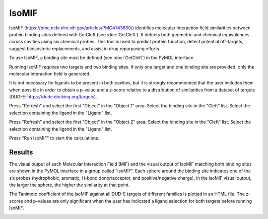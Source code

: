 .. _IsoMIF:

IsoMIF
======

IsoMIF (https://pmc.ncbi.nlm.nih.gov/articles/PMC4743630/) identifies molecular interaction field similarities between protein binding sites defined with GetCleft (see :doc:`GetCleft`). It detects both geometric and chemical equivalences across cavities using six chemical probes. This tool is used to predict protein function, detect potential off-targets, suggest bioisosteric replacements, and assist in drug repurposing efforts.

.. image:: /_static/images/IsoMIF/IsoMIF_settings.png
       :alt: An example image
       :width: 65%
       :align: center

To use IsoMIF, a binding site must be defined (see :doc:`GetCleft`) in the PyMOL interface.

Running IsoMIF requires two targets and two binding sites. If only one target and one binding site are provided, only the molecular interaction field is generated.

It is not necessary for ligands to be present in both cavities, but it is strongly recommended that the user includes them when possible in order to obtain a p-value and a z-score relative to a distribution of similarities from a dataset of targets (DUD-E: https://dude.docking.org/targets).

Press "Refresh" and select the first "Object" in the "Object 1" area. Select the binding site in the "Cleft" list. Select the selection containing the ligand in the "Ligand" list.

Press "Refresh" and select the first "Object" in the "Object 2" area. Select the binding site in the "Cleft" list. Select the selection containing the ligand in the "Ligand" list.

Press "Run IsoMIF" to start the calculations.

Results
-------

The visual output of each Molecular Interaction Field (MIF) and the visual output of IsoMIF matching both binding sites are shown in the PyMOL interface in a group called "IsoMIF". Each sphere around the binding site indicates one of the six probes (hydrophobic, aromatic, H-bond donor/acceptor, and positive/negative charge). In the IsoMIF visual output, the larger the sphere, the higher the similarity at that point.

The Tanimoto coefficient of the IsoMIF against all DUD-E targets of different families is plotted in an HTML file. The z-scores and p-values are only significant when the user has indicated a ligand selection for both targets before running IsoMIF.

.. image:: /_static/images/IsoMIF/IsoMIF_results.png
       :alt: An example image
       :width: 65%
       :align: center


